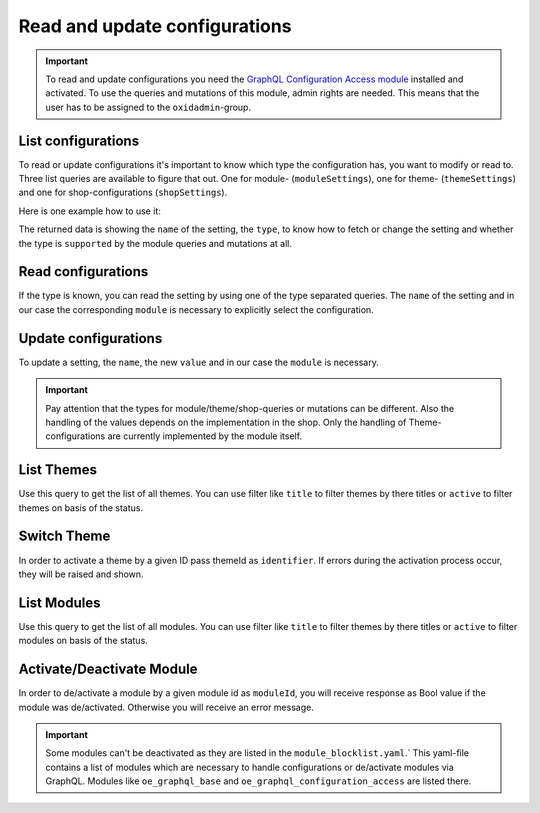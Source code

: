 Read and update configurations
==============================

.. important::
   To read and update configurations you need the  `GraphQL Configuration Access module
   <https://github.com/OXID-eSales/graphql-configuration-access/>`_ installed and activated.
   To use the queries and mutations of this module, admin rights are needed.
   This means that the user has to be assigned to the ``oxidadmin``-group.

List configurations
-------------------

To read or update configurations it's important to know which type the configuration has, you want to modify
or read to.
Three list queries are available to figure that out. One for module- (``moduleSettings``), one for theme- (``themeSettings``)
and one for shop-configurations (``shopSettings``).

Here is one example how to use it:

.. code-block:: graphql
   :caption: call to ``moduleSettings`` query

    query settings {
        moduleSettings(
            moduleId: "awesomeModule"
        ) {
            name
            type
            supported
        }
    }

.. code-block:: json
   :caption: ``moduleSettings`` query response

    {
        "data": {
            "moduleSettings": [
                {
                    "name": "intSetting",
                    "type": "num",
                    "supported": true
                },
                {
                    "name": "floatSetting",
                    "type": "num",
                    "supported": true
                },
                {
                    "name": "boolSetting",
                    "type": "bool",
                    "supported": true
                },
                {
                    "name": "stringSetting",
                    "type": "str",
                    "supported": true
                },
                {
                    "name": "arraySetting",
                    "type": "arr",
                    "supported": true
                }
            ]
        }
    }

The returned data is showing the ``name`` of the setting, the ``type``, to know how to fetch or change the
setting and whether the type is ``supported`` by the module queries and mutations at all.

Read configurations
-------------------

If the type is known, you can read the setting by using one of the type separated queries.
The ``name`` of the setting and in our case the corresponding ``module`` is necessary to explicitly
select the configuration.

.. code-block:: graphql
   :caption: call to ``moduleSettingBoolean`` query

    query booleanSetting {
        moduleSettingBoolean(
            name: "booleanSetting",
            moduleId: "awesomeModule"
        ) {
            name
            value
        }
    }

.. code-block:: json
   :caption: ``moduleSettingBoolean`` query response

    {
        "data": {
            "moduleSettingBoolean": {
                "name": "booleanSetting",
                "value": false,
            }
        }
    }

Update configurations
---------------------

To update a setting, the ``name``, the new ``value`` and in our case the ``module`` is necessary.

.. code-block:: graphql
   :caption: call to ``moduleSettingBooleanChange`` query

    mutation changeBooleanSetting {
        moduleSettingBooleanChange(
            name: "booleanSetting",
            value: true
            moduleId: "awesomeModule"
        ) {
            name
            value
        }
    }

.. code-block:: json
   :caption: ``moduleSettingBooleanChange`` query response

    {
        "data": {
            "moduleSettingsBooleanChange": {
                "name": "booleanSetting",
                "value": true,
            }
        }
    }

.. important::
   Pay attention that the types for module/theme/shop-queries or mutations can be different.
   Also the handling of the values depends on the implementation in the shop.
   Only the handling of Theme-configurations are currently implemented by the module itself.


List Themes
-----------

Use this query to get the list of all themes. You can use filter like ``title`` to filter themes by there titles or
``active`` to filter themes on basis of the status.

.. code-block:: graphql
   :caption: call to ``themes`` query

    query themeListFilter {
        themes(
            filters: {
            title: {
                contains: "Theme"
            }
            active: {
                equals: true
            }
        }
        ) {
            id
            title
            version
            description
            active
        }
    }

.. code-block:: json
   :caption: ``themes`` query response

    {
        "data": {
            "themes": [
                {
                    "id": "apex",
                    "title": "APEX Theme",
                    "version": "1.3.0",
                    "description": "APEX - Bootstrap 5 TWIG Theme",
                    "active": true
                },
                {
                    "id": "wave",
                    "title": "Wave Theme",
                    "version": "3.0.1",
                    "description": "Wave is OXID`s official responsive theme based on the CSS framework Bootstrap 4.",
                    "active": true
                }
            ]
        }
    }

Switch Theme
------------

In order to activate a theme by a given ID pass themeId as ``identifier``. If errors during the activation process
occur, they will be raised and shown.

.. code-block:: graphql
   :caption: call to ``switchTheme`` query

    mutation switchTheme{
        switchTheme(identifier: "apex")
    }

List Modules
------------
Use this query to get the list of all modules. You can use filter like ``title`` to filter themes by there titles or
``active`` to filter modules on basis of the status.

.. code-block:: graphql
   :caption: call to ``modules`` query

    query modulesList {
        modules(
            filters: {
                title: {
                    contains: "GraphQL"
                }
                active: {
                    equals: true
                }
            }
        ) {
            id
            version
            title
            description
            thumbnail
            author
            url
            email
            active
        }
    }

.. code-block:: json
   :caption: ``modules`` query response

    {
        "data": {
            "modules": [
                {
                    "id": "oe_graphql_base",
                    "version": "9.0.0",
                    "title": "GraphQL Base",
                    "description": "<span>OXID GraphQL API Framework</span>",
                    "thumbnail": "logo.png",
                    "author": "OXID eSales",
                    "url": "www.oxid-esales.com",
                    "email": "info@oxid-esales.com",
                    "active": true
                },
                {
                    "id": "oe_graphql_storefront",
                    "version": "3.0.0",
                    "title": "GraphQL Storefront",
                    "description": "OXID GraphQL Storefront",
                    "thumbnail": "logo.png",
                    "author": "OXID eSales",
                    "url": "https://github.com/OXID-eSales/graphql-storefront-module",
                    "email": "some@email.com",
                    "active": true
                }
            ]
        }
    }

Activate/Deactivate Module
--------------------------

In order to de/activate a module by a given module id as ``moduleId``, you will receive response as Bool value if the
module was de/activated. Otherwise you will receive an error message.

.. code-block:: graphql
   :caption: call to ``activateModule`` query

    mutation activateModule{
        activateModule(moduleId: "awesomeModule")
    }

.. code-block:: json
   :caption: ``activateModule`` query response

    {
        "data": {
            "activateModule": true
        }
    }

.. important::
   Some modules can't be deactivated as they are listed in the ``module_blocklist.yaml``.`
   This yaml-file contains a list of modules which are necessary to handle configurations or de/activate modules via
   GraphQL. Modules like ``oe_graphql_base`` and ``oe_graphql_configuration_access`` are listed there.

